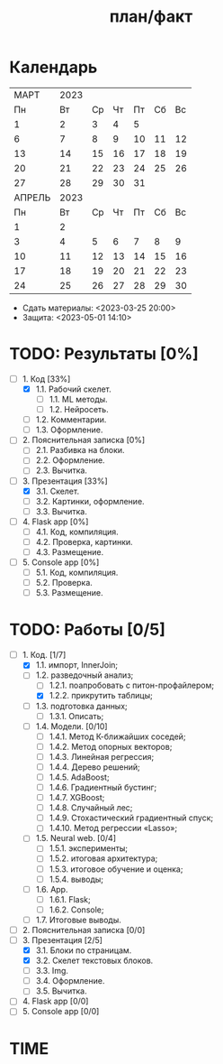 #+TITLE: план/факт

* Календарь
|--------+------+----+----+----+----+----|
|   МАРТ | 2023 |    |    |    |    |    |
|     Пн |   Вт | Ср | Чт | Пт | Сб | Вс |
|      1 |    2 |  3 |  4 |  5 |    |    |
|      6 |    7 |  8 |  9 | 10 | 11 | 12 |
|     13 |   14 | 15 | 16 | 17 | 18 | 19 |
|     20 |   21 | 22 | 23 | 24 | 25 | 26 |
|     27 |   28 | 29 | 30 | 31 |    |    |
|--------+------+----+----+----+----+----|
| АПРЕЛЬ | 2023 |    |    |    |    |    |
|     Пн |   Вт | Ср | Чт | Пт | Сб | Вс |
|      1 |    2 |    |    |    |    |    |
|      3 |    4 |  5 |  6 |  7 |  8 |  9 |
|     10 |   11 | 12 | 13 | 14 | 15 | 16 |
|     17 |   18 | 19 | 20 | 21 | 22 | 23 |
|     24 |   25 | 26 | 27 | 28 | 29 | 30 |
|--------+------+----+----+----+----+----|

- Сдать материалы: <2023-03-25 20:00>
- Защита: <2023-05-01 14:10>

* TODO: Результаты [0%]
- [-] 1. Код [33%]
  - [X] 1.1. Рабочий скелет.
    - [ ] 1.1. ML методы.
    - [ ] 1.2. Нейросеть.
  - [ ] 1.2. Комментарии.
  - [ ] 1.3. Оформление.
- [ ] 2. Пояснительная записка [0%]
  - [ ] 2.1. Разбивка на блоки.
  - [ ] 2.2. Оформление.
  - [ ] 2.3. Вычитка.
- [-] 3. Презентация [33%]
  - [X] 3.1. Скелет.
  - [ ] 3.2. Картинки, оформление.
  - [ ] 3.3. Вычитка.
- [ ] 4. Flask app [0%]
  - [ ] 4.1. Код, компиляция.
  - [ ] 4.2. Проверка, картинки.
  - [ ] 4.3. Размещение.
- [ ] 5. Console app [0%]
  - [ ] 5.1. Код, компиляция.
  - [ ] 5.2. Проверка.
  - [ ] 5.3. Размещение.

* TODO: Работы [0/5]
- [-] 1. Код. [1/7]
  - [X] 1.1. импорт, InnerJoin;
  - [-] 1.2. разведочный анализ;
    - [ ] 1.2.1. поапробовать с питон-профайлером;
    - [X] 1.2.2. прикрутить таблицы;
  - [ ] 1.3. подготовка данных;
    - [ ] 1.3.1. Описать;
  - [ ] 1.4. Модели. [0/10]
    - [ ] 1.4.1. Метод К-ближайших соседей;
    - [ ] 1.4.2. Метод опорных векторов;
    - [ ] 1.4.3. Линейная регрессия;
    - [ ] 1.4.4. Дерево решений;
    - [ ] 1.4.5. AdaBoost;
    - [ ] 1.4.6. Градиентный бустинг;
    - [ ] 1.4.7. XGBoost;
    - [ ] 1.4.8. Случайный лес;
    - [ ] 1.4.9. Стохастический градиентный спуск;
    - [ ] 1.4.10. Метод регрессии «Lasso»;
  - [ ] 1.5. Neural web. [0/4]
    - [ ] 1.5.1. эксперименты;
    - [ ] 1.5.2. итоговая архитектура;
    - [ ] 1.5.3. итоговое обучение и оценка;
    - [ ] 1.5.4. выводы;
  - [ ] 1.6. App.
    - [ ] 1.6.1. Flask;
    - [ ] 1.6.2. Console;
  - [ ] 1.7. Итоговые выводы.
- [ ] 2. Пояснительная записка [0/0]
- [-] 3. Презентация [2/5]
  - [X] 3.1. Блоки по страницам.
  - [X] 3.2. Скелет текстовых блоков.
  - [ ] 3.3. Img.
  - [ ] 3.4. Оформление.
  - [ ] 3.5. Вычитка.
- [ ] 4. Flask app [0/0]
- [ ] 5. Console app [0/0]

* TIME
